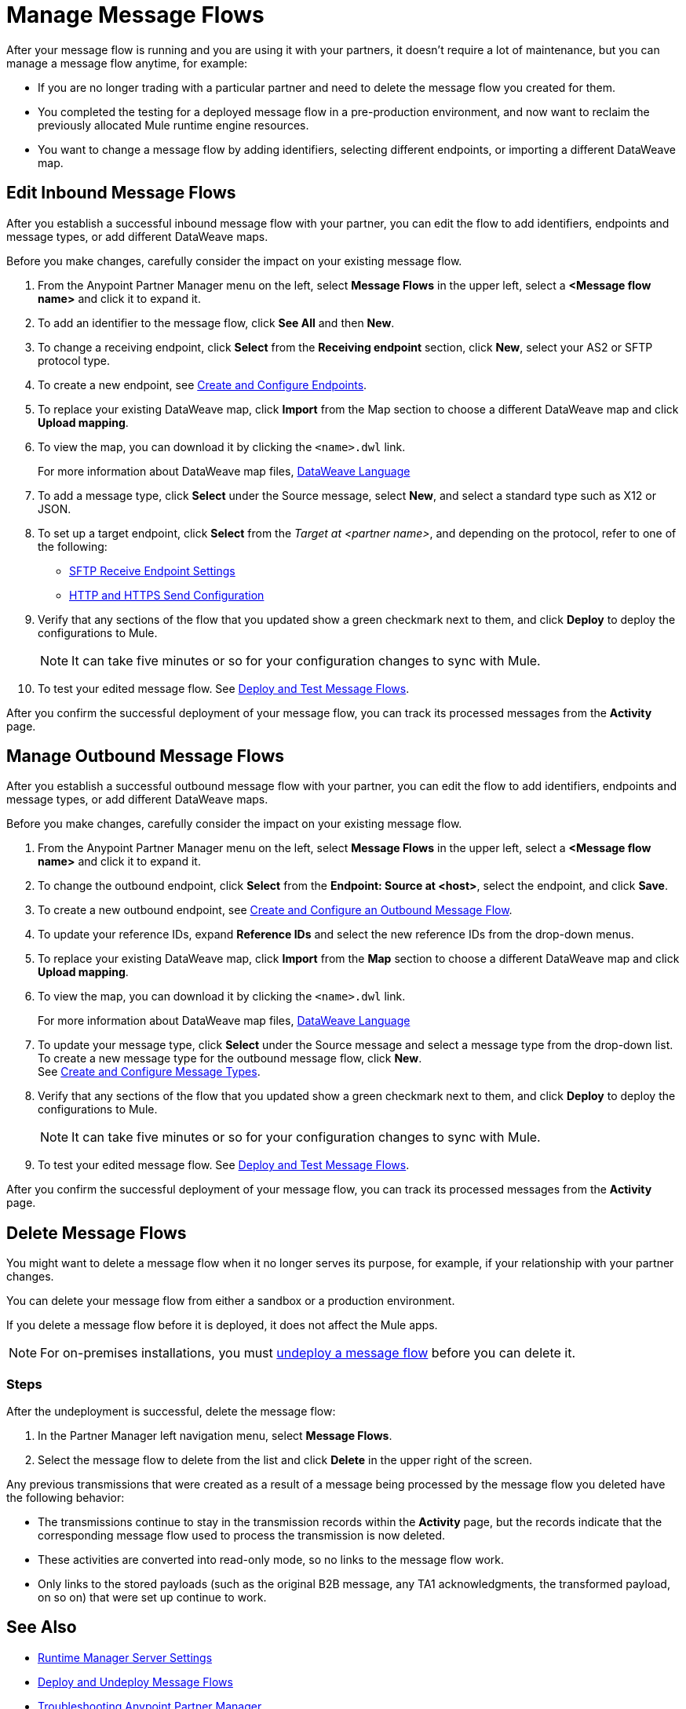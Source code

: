 = Manage Message Flows

After your message flow is running and you are using it with your partners, it doesn't require a lot of maintenance, but you can manage a message flow anytime, for example:

* If you are no longer trading with a particular partner and need to delete the message flow you created for them.
* You completed the testing for a deployed message flow in a pre-production environment, and now want to reclaim the previously allocated Mule runtime engine resources.
* You want to change a message flow by adding identifiers, selecting different endpoints, or importing a different DataWeave map.


[[edit-message-flows]]
== Edit Inbound Message Flows

After you establish a successful inbound message flow with your partner, you can edit the flow to add identifiers, endpoints and message types, or add different DataWeave maps.

Before you make changes, carefully consider the impact on your existing message flow.

. From the Anypoint Partner Manager menu on the left, select *Message Flows* in the upper left, select a *<Message flow name>* and click it to expand it.
. To add an identifier to the message flow, click *See All* and then *New*.
. To change a receiving endpoint, click *Select* from the *Receiving endpoint* section, click *New*, select your AS2 or SFTP protocol type.
. To create a new endpoint, see xref:create-endpoint.adoc[Create and Configure Endpoints].
. To replace your existing DataWeave map, click *Import* from the Map section to choose a different DataWeave map and click *Upload mapping*.
. To view the map, you can download it by clicking the `<name>.dwl` link.
+
For more information about DataWeave map files, https://docs.mulesoft.com/mule-runtime/4.1/dataweave[DataWeave Language]
+
. To add a message type, click *Select* under the Source message, select *New*, and select a standard type such as X12 or JSON.
. To set up a target endpoint, click *Select* from the _Target at <partner name>_, and depending on the protocol, refer to one of the following:
+
* xref:endpoint-sftp-receive-target.adoc[SFTP Receive Endpoint Settings]

* xref:endpoint-https-send.adoc[HTTP and HTTPS Send Configuration]
+
. Verify that any sections of the flow that you updated show a green checkmark next to them, and click *Deploy* to deploy the configurations to Mule.
+
[NOTE]
It can take five minutes or so for your configuration changes to sync with Mule.
+
. To test your edited message flow. See xref:deploy-message-flows.adoc[Deploy and Test Message Flows].

After you confirm the successful deployment of your message flow, you can track its processed messages from the *Activity* page.

== Manage Outbound Message Flows

After you establish a successful outbound message flow with your partner, you can edit the flow to add identifiers, endpoints and message types, or add different DataWeave maps.

Before you make changes, carefully consider the impact on your existing message flow.

. From the Anypoint Partner Manager menu on the left, select *Message Flows* in the upper left, select a *<Message flow name>* and click it to expand it.
. To change the outbound endpoint, click *Select* from the *Endpoint: Source at <host>*, select the endpoint, and click *Save*.
. To create a new outbound endpoint, see xref:create-outbound-message-flow.adoc[Create and Configure an Outbound Message Flow].
. To update your reference IDs, expand *Reference IDs* and select the new reference IDs from the drop-down menus.
. To replace your existing DataWeave map, click *Import* from the *Map* section to choose a different DataWeave map and click *Upload mapping*.
. To view the map, you can download it by clicking the `<name>.dwl` link.
+
For more information about DataWeave map files, https://docs.mulesoft.com/mule-runtime/4.1/dataweave[DataWeave Language]
+
. To update your message type, click *Select* under the Source message and select a message type from the drop-down list. +
To create a new message type for the outbound message flow, click *New*. +
See xref:partner-manager-create-message-type.adoc[Create and Configure Message Types].
. Verify that any sections of the flow that you updated show a green checkmark next to them, and click *Deploy* to deploy the configurations to Mule.
+
[NOTE]
It can take five minutes or so for your configuration changes to sync with Mule.
+
. To test your edited message flow. See xref:deploy-message-flows.adoc[Deploy and Test Message Flows].

After you confirm the successful deployment of your message flow, you can track its processed messages from the *Activity* page.


[[delete-message-flows]]
== Delete Message Flows

You might want to delete a message flow when it no longer serves its purpose, for example, if your relationship with your partner changes.

You can delete your message flow from either a sandbox or a production environment.

If you delete a message flow before it is deployed, it does not affect the Mule apps.

[NOTE]
For on-premises installations, you must xref:deploy-message-flows#undeploy-message-flows[undeploy a message flow] before you can delete it. 

=== Steps

After the undeployment is successful, delete the message flow:

. In the Partner Manager left navigation menu, select *Message Flows*.
. Select the message flow to delete from the list and click *Delete* in the upper right of the screen.

Any previous transmissions that were created as a result of a message being processed by the message flow you deleted have the following behavior:

* The transmissions continue to stay in the transmission records within the *Activity* page, but the records indicate that the corresponding message flow used to process the transmission is now deleted.
* These activities are converted into read-only mode, so no links to the message flow work.
* Only links to the stored payloads (such as the original B2B message, any TA1 acknowledgments, the transformed payload, on so on) that were set up continue to work.


== See Also

* xref:runtime-manager::servers-settings.adoc[Runtime Manager Server Settings]
* xref:deploy-message-flows.adoc[Deploy and Undeploy Message Flows]
* xref:troubleshooting.adoc[Troubleshooting Anypoint Partner Manager]
